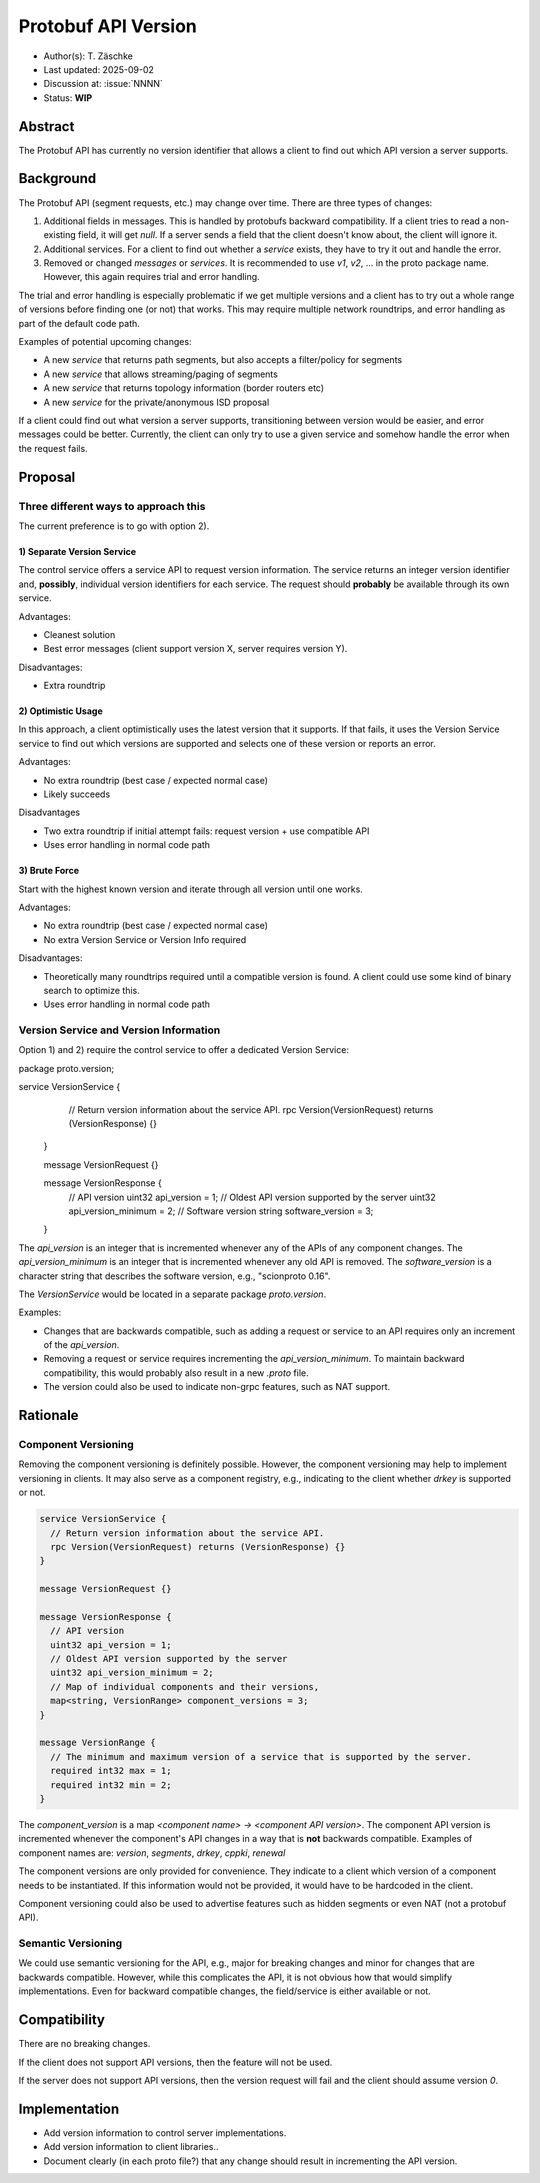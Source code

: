 ********************
Protobuf API Version
********************

- Author(s): T. Zäschke
- Last updated: 2025-09-02
- Discussion at: :issue:`NNNN`
- Status: **WIP**

Abstract
========
The Protobuf API has currently no version identifier that allows a client to
find out which API version a server supports.

Background
==========
The Protobuf API (segment requests, etc.) may change over time.
There are three types of changes:

1. Additional fields in messages. This is handled by protobufs backward
   compatibility. If a client tries to read a non-existing field, it will get `null`.
   If a server sends a field that the client doesn't know about, the client will ignore it.
2. Additional services. For a client to find out whether a `service` exists,
   they have to try it out and handle the error.
3. Removed or changed `messages` or `services`. It is recommended to use
   `v1`, `v2`, ... in the proto package name. However, this again requires
   trial and error handling.

The trial and error handling is especially problematic if we get multiple versions
and a client has to try out a whole range of versions before finding one (or not)
that works. This may require multiple network roundtrips, and error handling
as part of the default code path.

Examples of potential upcoming changes:

- A new `service` that returns path segments, but also accepts a filter/policy for segments
- A new `service` that allows streaming/paging of segments
- A new `service` that returns topology information (border routers etc)
- A new `service` for the private/anonymous ISD proposal

If a client could find out what version a server supports, transitioning between
version would be easier, and error messages could be better.
Currently, the client can only try to use a given service and somehow handle
the error when the request fails.

Proposal
========

Three different ways to approach this
-------------------------------------

The current preference is to go with option 2).

1) Separate Version Service
^^^^^^^^^^^^^^^^^^^^^^^^^^^

The control service offers a service API to request version information.
The service returns an integer version identifier and, **possibly**,
individual version identifiers for each service.
The request should **probably** be available through its own service.

Advantages:

- Cleanest solution
- Best error messages (client support version X, server requires version Y).

Disadvantages:

- Extra roundtrip

2) Optimistic Usage
^^^^^^^^^^^^^^^^^^^

In this approach, a client optimistically uses the latest version that it supports.
If that fails, it uses the Version Service service to find out which versions
are supported and selects one of these version or reports an error.

Advantages:

- No extra roundtrip (best case / expected normal case)
- Likely succeeds

Disadvantages

- Two extra roundtrip if initial attempt fails: request version + use compatible API
- Uses error handling in normal code path

3) Brute Force
^^^^^^^^^^^^^^

Start with the highest known version and iterate through all version until one works.

Advantages:

- No extra roundtrip (best case / expected normal case)
- No extra Version Service or Version Info required

Disadvantages:

- Theoretically many roundtrips required until a compatible version is found.
  A client could use some kind of binary search to optimize this.
- Uses error handling in normal code path


Version Service and Version Information
---------------------------------------

Option 1) and 2) require the control service to offer a dedicated Version Service:

.. code-block:: protobuf

package proto.version;

service VersionService {
    // Return version information about the service API.
    rpc Version(VersionRequest) returns (VersionResponse) {}
  }

  message VersionRequest {}

  message VersionResponse {
    // API version
    uint32 api_version = 1;
    // Oldest API version supported by the server
    uint32 api_version_minimum = 2;
    // Software version
    string software_version = 3;
  }

The `api_version` is an integer that is incremented whenever any of the
APIs of any component changes.
The `api_version_minimum` is an integer that is incremented whenever any
old API is removed.
The `software_version` is a character string that describes the software
version, e.g., "scionproto 0.16".

The `VersionService` would be located in a separate package `proto.version`.

Examples:

- Changes that are backwards compatible, such as adding a request or service
  to an API requires only an increment of the `api_version`.
- Removing a request or service requires incrementing the `api_version_minimum`.
  To maintain backward compatibility, this would probably also result in a
  new `.proto` file.
- The version could also be used to indicate non-grpc features, such as NAT support.


Rationale
=========

Component Versioning
--------------------
Removing the component versioning is definitely possible. However, the component
versioning may help to implement versioning in clients. It may also
serve as a component registry, e.g., indicating to the client whether `drkey`
is supported or not.

.. code-block:: protobuf

  service VersionService {
    // Return version information about the service API.
    rpc Version(VersionRequest) returns (VersionResponse) {}
  }

  message VersionRequest {}

  message VersionResponse {
    // API version
    uint32 api_version = 1;
    // Oldest API version supported by the server
    uint32 api_version_minimum = 2;
    // Map of individual components and their versions,
    map<string, VersionRange> component_versions = 3;
  }

  message VersionRange {
    // The minimum and maximum version of a service that is supported by the server.
    required int32 max = 1;
    required int32 min = 2;
  }

The `component_version` is a map `<component name> -> <component API version>`.
The component API version is incremented whenever the component's API changes
in a way that is **not** backwards compatible.
Examples of component names are: `version`, `segments`, `drkey`, `cppki`, `renewal`

The component versions are only provided for convenience. They indicate to
a client which version of a component needs to be instantiated.
If this information would not be provided, it would have to be hardcoded
in the client.

Component versioning could also be used to advertise features such as
hidden segments or even NAT (not a protobuf API).


Semantic Versioning
-------------------
We could use semantic versioning for the API, e.g., major for breaking changes
and minor for changes that are backwards compatible. However, while this
complicates the API, it is not obvious how that would simplify implementations.
Even for backward compatible changes, the field/service is either available or
not.

Compatibility
=============

There are no breaking changes.

If the client does not support API versions, then the feature will not
be used.

If the server does not support API versions, then the version request will
fail and the client should assume version `0`.


Implementation
==============

- Add version information to control server implementations.
- Add version information to client libraries..

- Document clearly (in each proto file?) that any change should result
  in incrementing the API version.
